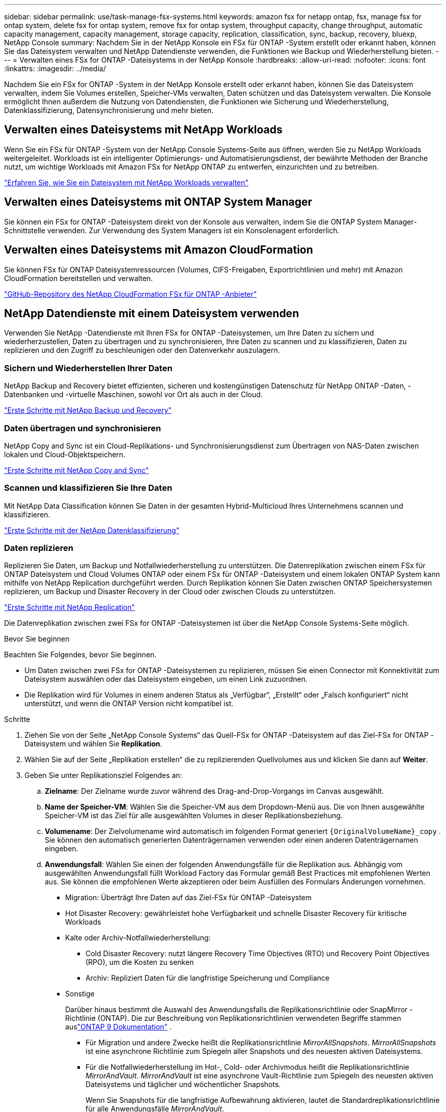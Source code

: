 ---
sidebar: sidebar 
permalink: use/task-manage-fsx-systems.html 
keywords: amazon fsx for netapp ontap, fsx, manage fsx for ontap system, delete fsx for ontap system, remove fsx for ontap system, throughput capacity, change throughput, automatic capacity management, capacity management, storage capacity, replication, classification, sync, backup, recovery, bluexp, NetApp Console 
summary: Nachdem Sie in der NetApp Konsole ein FSx für ONTAP -System erstellt oder erkannt haben, können Sie das Dateisystem verwalten und NetApp Datendienste verwenden, die Funktionen wie Backup und Wiederherstellung bieten. 
---
= Verwalten eines FSx for ONTAP -Dateisystems in der NetApp Konsole
:hardbreaks:
:allow-uri-read: 
:nofooter: 
:icons: font
:linkattrs: 
:imagesdir: ../media/


[role="lead"]
Nachdem Sie ein FSx for ONTAP -System in der NetApp Konsole erstellt oder erkannt haben, können Sie das Dateisystem verwalten, indem Sie Volumes erstellen, Speicher-VMs verwalten, Daten schützen und das Dateisystem verwalten.  Die Konsole ermöglicht Ihnen außerdem die Nutzung von Datendiensten, die Funktionen wie Sicherung und Wiederherstellung, Datenklassifizierung, Datensynchronisierung und mehr bieten.



== Verwalten eines Dateisystems mit NetApp Workloads

Wenn Sie ein FSx für ONTAP -System von der NetApp Console Systems-Seite aus öffnen, werden Sie zu NetApp Workloads weitergeleitet.  Workloads ist ein intelligenter Optimierungs- und Automatisierungsdienst, der bewährte Methoden der Branche nutzt, um wichtige Workloads mit Amazon FSx for NetApp ONTAP zu entwerfen, einzurichten und zu betreiben.

https://docs.netapp.com/us-en/workload-fsx-ontap/index.html["Erfahren Sie, wie Sie ein Dateisystem mit NetApp Workloads verwalten"^]



== Verwalten eines Dateisystems mit ONTAP System Manager

Sie können ein FSx for ONTAP -Dateisystem direkt von der Konsole aus verwalten, indem Sie die ONTAP System Manager-Schnittstelle verwenden.  Zur Verwendung des System Managers ist ein Konsolenagent erforderlich.



== Verwalten eines Dateisystems mit Amazon CloudFormation

Sie können FSx für ONTAP Dateisystemressourcen (Volumes, CIFS-Freigaben, Exportrichtlinien und mehr) mit Amazon CloudFormation bereitstellen und verwalten.

link:https://github.com/NetApp/NetApp-CloudFormation-FSx-ONTAP-provider["GitHub-Repository des NetApp CloudFormation FSx für ONTAP -Anbieter"^]



== NetApp Datendienste mit einem Dateisystem verwenden

Verwenden Sie NetApp -Datendienste mit Ihren FSx for ONTAP -Dateisystemen, um Ihre Daten zu sichern und wiederherzustellen, Daten zu übertragen und zu synchronisieren, Ihre Daten zu scannen und zu klassifizieren, Daten zu replizieren und den Zugriff zu beschleunigen oder den Datenverkehr auszulagern.



=== Sichern und Wiederherstellen Ihrer Daten

NetApp Backup and Recovery bietet effizienten, sicheren und kostengünstigen Datenschutz für NetApp ONTAP -Daten, -Datenbanken und -virtuelle Maschinen, sowohl vor Ort als auch in der Cloud.

link:https://docs.netapp.com/us-en/data-services-backup-recovery/index.html["Erste Schritte mit NetApp Backup und Recovery"^]



=== Daten übertragen und synchronisieren

NetApp Copy and Sync ist ein Cloud-Replikations- und Synchronisierungsdienst zum Übertragen von NAS-Daten zwischen lokalen und Cloud-Objektspeichern.

link:https://docs.netapp.com/us-en/data-services-copy-sync/task-quick-start.html["Erste Schritte mit NetApp Copy and Sync"^]



=== Scannen und klassifizieren Sie Ihre Daten

Mit NetApp Data Classification können Sie Daten in der gesamten Hybrid-Multicloud Ihres Unternehmens scannen und klassifizieren.

link:https://docs.netapp.com/us-en/data-services-data-classification/index.html["Erste Schritte mit der NetApp Datenklassifizierung"^]



=== Daten replizieren

Replizieren Sie Daten, um Backup und Notfallwiederherstellung zu unterstützen.  Die Datenreplikation zwischen einem FSx für ONTAP Dateisystem und Cloud Volumes ONTAP oder einem FSx für ONTAP -Dateisystem und einem lokalen ONTAP System kann mithilfe von NetApp Replication durchgeführt werden.  Durch Replikation können Sie Daten zwischen ONTAP Speichersystemen replizieren, um Backup und Disaster Recovery in der Cloud oder zwischen Clouds zu unterstützen.

link:https://docs.netapp.com/us-en/data-services-replication/task-replicating-data.html["Erste Schritte mit NetApp Replication"^]

Die Datenreplikation zwischen zwei FSx for ONTAP -Dateisystemen ist über die NetApp Console Systems-Seite möglich.

.Bevor Sie beginnen
Beachten Sie Folgendes, bevor Sie beginnen.

* Um Daten zwischen zwei FSx for ONTAP -Dateisystemen zu replizieren, müssen Sie einen Connector mit Konnektivität zum Dateisystem auswählen oder das Dateisystem eingeben, um einen Link zuzuordnen.
* Die Replikation wird für Volumes in einem anderen Status als „Verfügbar“, „Erstellt“ oder „Falsch konfiguriert“ nicht unterstützt, und wenn die ONTAP Version nicht kompatibel ist.


.Schritte
. Ziehen Sie von der Seite „NetApp Console Systems“ das Quell-FSx for ONTAP -Dateisystem auf das Ziel-FSx for ONTAP -Dateisystem und wählen Sie *Replikation*.
. Wählen Sie auf der Seite „Replikation erstellen“ die zu replizierenden Quellvolumes aus und klicken Sie dann auf *Weiter*.
. Geben Sie unter Replikationsziel Folgendes an:
+
.. *Zielname*: Der Zielname wurde zuvor während des Drag-and-Drop-Vorgangs im Canvas ausgewählt.
.. *Name der Speicher-VM*: Wählen Sie die Speicher-VM aus dem Dropdown-Menü aus.  Die von Ihnen ausgewählte Speicher-VM ist das Ziel für alle ausgewählten Volumes in dieser Replikationsbeziehung.
.. *Volumename*: Der Zielvolumename wird automatisch im folgenden Format generiert `{OriginalVolumeName}_copy` .  Sie können den automatisch generierten Datenträgernamen verwenden oder einen anderen Datenträgernamen eingeben.
.. *Anwendungsfall*: Wählen Sie einen der folgenden Anwendungsfälle für die Replikation aus. Abhängig vom ausgewählten Anwendungsfall füllt Workload Factory das Formular gemäß Best Practices mit empfohlenen Werten aus. Sie können die empfohlenen Werte akzeptieren oder beim Ausfüllen des Formulars Änderungen vornehmen.
+
*** Migration: Überträgt Ihre Daten auf das Ziel-FSx für ONTAP -Dateisystem
*** Hot Disaster Recovery: gewährleistet hohe Verfügbarkeit und schnelle Disaster Recovery für kritische Workloads
*** Kalte oder Archiv-Notfallwiederherstellung:
+
**** Cold Disaster Recovery: nutzt längere Recovery Time Objectives (RTO) und Recovery Point Objectives (RPO), um die Kosten zu senken
**** Archiv: Repliziert Daten für die langfristige Speicherung und Compliance


*** Sonstige
+
Darüber hinaus bestimmt die Auswahl des Anwendungsfalls die Replikationsrichtlinie oder SnapMirror -Richtlinie (ONTAP).  Die zur Beschreibung von Replikationsrichtlinien verwendeten Begriffe stammen auslink:https://docs.netapp.com/us-en/ontap/data-protection/default-protection-policies-concept.html["ONTAP 9 Dokumentation"^] .

+
**** Für Migration und andere Zwecke heißt die Replikationsrichtlinie _MirrorAllSnapshots_.  _MirrorAllSnapshots_ ist eine asynchrone Richtlinie zum Spiegeln aller Snapshots und des neuesten aktiven Dateisystems.
**** Für die Notfallwiederherstellung im Hot-, Cold- oder Archivmodus heißt die Replikationsrichtlinie _MirrorAndVault_.  _MirrorAndVault_ ist eine asynchrone Vault-Richtlinie zum Spiegeln des neuesten aktiven Dateisystems und täglicher und wöchentlicher Snapshots.
+
Wenn Sie Snapshots für die langfristige Aufbewahrung aktivieren, lautet die Standardreplikationsrichtlinie für alle Anwendungsfälle _MirrorAndVault_.





.. *Tiering-Richtlinie*: Wählen Sie die Tiering-Richtlinie für die im Zielvolume gespeicherten Daten aus.  Die Tiering-Richtlinie entspricht standardmäßig der empfohlenen Tiering-Richtlinie für den von Ihnen ausgewählten Anwendungsfall.
+
_Ausgeglichen (Auto)_ ist die Standard-Tiering-Richtlinie beim Erstellen eines Volumes mit der Workload Factory-Konsole. Weitere Informationen zu Volume-Tiering-Richtlinien finden Sie unterlink:https://docs.aws.amazon.com/fsx/latest/ONTAPGuide/volume-storage-capacity.html#data-tiering-policy["Volume-Speicherkapazität"^] in der AWS FSx für NetApp ONTAP -Dokumentation. Beachten Sie, dass Workload Factory in der Workload Factory-Konsole anwendungsfallbasierte Namen für Tiering-Richtlinien verwendet und FSx für ONTAP -Tiering-Richtliniennamen in Klammern einschließt.

+
Wenn Sie den Migrationsanwendungsfall ausgewählt haben, wählt Workload Factory automatisch aus, dass die Tiering-Richtlinie des Quellvolumes auf das Zielvolume kopiert werden soll. Sie können die Option zum Kopieren der Tiering-Richtlinie deaktivieren und eine Tiering-Richtlinie auswählen, die für das für die Replikation ausgewählte Volume gilt.

.. *Maximale Übertragungsrate*: Wählen Sie *Begrenzt* und geben Sie das maximale Übertragungslimit in MB/s ein.  Alternativ können Sie *Unbegrenzt* auswählen.
+
Ohne Begrenzung kann die Netzwerk- und Anwendungsleistung nachlassen.  Alternativ empfehlen wir eine unbegrenzte Übertragungsrate für FSx for ONTAP -Dateisysteme für kritische Workloads, beispielsweise solche, die hauptsächlich für die Notfallwiederherstellung verwendet werden.



. Geben Sie unter „Replikationseinstellungen“ Folgendes an:
+
.. *Replikationsintervall*: Wählen Sie die Häufigkeit aus, mit der Snapshots vom Quellvolume auf das Zielvolume übertragen werden.
.. *Langzeitaufbewahrung*: Aktivieren Sie optional Snapshots für die Langzeitaufbewahrung.  Durch die langfristige Aufbewahrung können Geschäftsdienste auch bei einem vollständigen Site-Ausfall weiter ausgeführt werden, und Anwendungen können mithilfe einer sekundären Kopie transparent ausfallen.
+
Replikationen ohne langfristige Aufbewahrung verwenden die Richtlinie _MirrorAllSnapshots_.  Durch die Aktivierung der langfristigen Aufbewahrung wird der Replikation die Richtlinie _MirrorAndVault_ zugewiesen.

+
Wenn Sie die langfristige Aufbewahrung aktivieren, wählen Sie eine vorhandene Richtlinie aus oder erstellen Sie eine neue Richtlinie, um die zu replizierenden Snapshots und die aufzubewahrende Anzahl zu definieren.

+

NOTE: Für eine langfristige Aufbewahrung sind übereinstimmende Quell- und Zielbezeichnungen erforderlich.  Auf Wunsch kann Workload Factory fehlende Labels für Sie erstellen.

+
*** *Wählen Sie eine vorhandene Richtlinie*: Wählen Sie eine vorhandene Richtlinie aus dem Dropdown-Menü aus.
*** *Neue Richtlinie erstellen*: Geben Sie einen *Richtliniennamen* ein.


.. *Unveränderliche Snapshots*: Optional.  Wählen Sie *Unveränderliche Snapshots aktivieren* aus, um zu verhindern, dass in dieser Richtlinie erstellte Snapshots während der Aufbewahrungsfrist gelöscht werden.
+
*** Legen Sie die *Aufbewahrungsdauer* in Stunden, Tagen, Monaten oder Jahren fest.
*** *Snapshot-Richtlinien*: Wählen Sie in der Tabelle die Häufigkeit der Snapshot-Richtlinie und die Anzahl der aufzubewahrenden Kopien aus.  Sie können mehr als eine Snapshot-Richtlinie auswählen.






. Wählen Sie *Erstellen*.




=== Beschleunigen Sie den Zugriff oder entlasten Sie den Datenverkehr

NetApp Volume Caching bietet ein dauerhaftes, beschreibbares Volume an einem Remote-Standort.  Sie können Volume-Caching verwenden, um den Zugriff auf Daten zu beschleunigen oder den Datenverkehr von stark beanspruchten Volumes zu entlasten.

link:https://docs.netapp.com/us-en/console-volume-caching/get-started/cache-intro.html["Erste Schritte mit NetApp Volume Caching"^]
